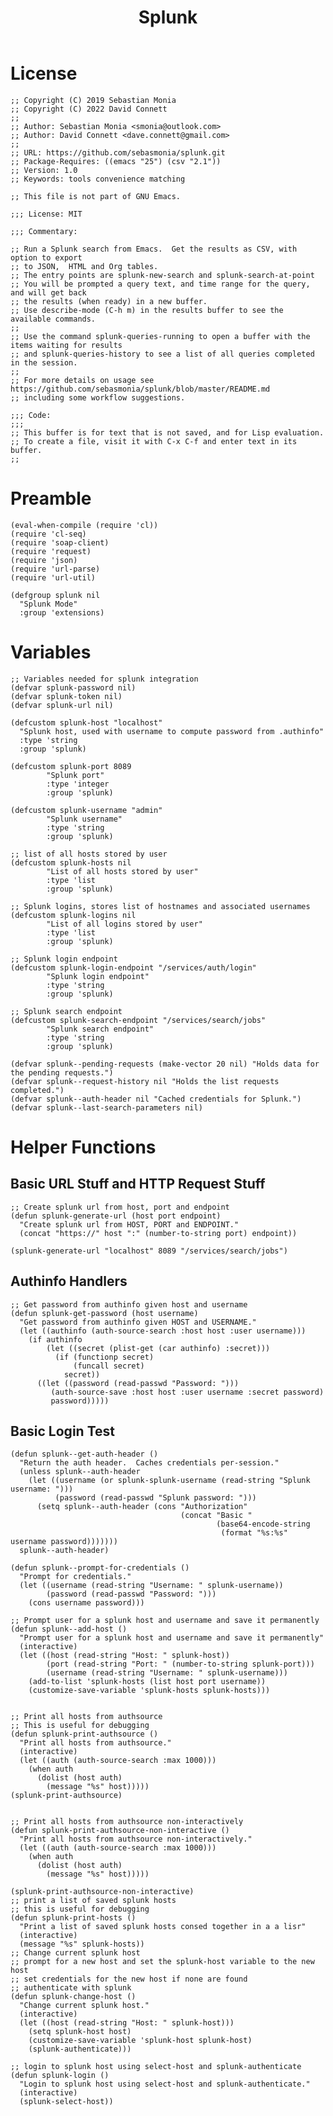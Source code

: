 #+title: Splunk
#+PROPERTY: header-args :tangle "splunk-mode.el" :comments link
* License
#+begin_src elisp
;; Copyright (C) 2019 Sebastian Monia
;; Copyright (C) 2022 David Connett
;;
;; Author: Sebastian Monia <smonia@outlook.com>
;; Author: David Connett <dave.connett@gmail.com>
;;
;; URL: https://github.com/sebasmonia/splunk.git
;; Package-Requires: ((emacs "25") (csv "2.1"))
;; Version: 1.0
;; Keywords: tools convenience matching

;; This file is not part of GNU Emacs.

;;; License: MIT

;;; Commentary:

;; Run a Splunk search from Emacs.  Get the results as CSV, with option to export
;; to JSON,  HTML and Org tables.
;; The entry points are splunk-new-search and splunk-search-at-point
;; You will be prompted a query text, and time range for the query, and will get back
;; the results (when ready) in a new buffer.
;; Use describe-mode (C-h m) in the results buffer to see the available commands.
;;
;; Use the command splunk-queries-running to open a buffer with the items waiting for results
;; and splunk-queries-history to see a list of all queries completed in the session.
;;
;; For more details on usage see https://github.com/sebasmonia/splunk/blob/master/README.md
;; including some workflow suggestions.

;;; Code:
;;;
;; This buffer is for text that is not saved, and for Lisp evaluation.
;; To create a file, visit it with C-x C-f and enter text in its buffer.
;;
#+end_src

#+RESULTS:

* Preamble
#+begin_src elisp
(eval-when-compile (require 'cl))
(require 'cl-seq)
(require 'soap-client)
(require 'request)
(require 'json)
(require 'url-parse)
(require 'url-util)

(defgroup splunk nil
  "Splunk Mode"
  :group 'extensions)
#+end_src

#+RESULTS:
: splunk

* Variables
#+begin_src elisp
;; Variables needed for splunk integration
(defvar splunk-password nil)
(defvar splunk-token nil)
(defvar splunk-url nil)

(defcustom splunk-host "localhost"
  "Splunk host, used with username to compute password from .authinfo"
  :type 'string
  :group 'splunk)

(defcustom splunk-port 8089
        "Splunk port"
        :type 'integer
        :group 'splunk)

(defcustom splunk-username "admin"
        "Splunk username"
        :type 'string
        :group 'splunk)

;; list of all hosts stored by user
(defcustom splunk-hosts nil
        "List of all hosts stored by user"
        :type 'list
        :group 'splunk)

;; Splunk logins, stores list of hostnames and associated usernames
(defcustom splunk-logins nil
        "List of all logins stored by user"
        :type 'list
        :group 'splunk)

;; Splunk login endpoint
(defcustom splunk-login-endpoint "/services/auth/login"
        "Splunk login endpoint"
        :type 'string
        :group 'splunk)

;; Splunk search endpoint
(defcustom splunk-search-endpoint "/services/search/jobs"
        "Splunk search endpoint"
        :type 'string
        :group 'splunk)

(defvar splunk--pending-requests (make-vector 20 nil) "Holds data for the pending requests.")
(defvar splunk--request-history nil "Holds the list requests completed.")
(defvar splunk--auth-header nil "Cached credentials for Splunk.")
(defvar splunk--last-search-parameters nil)
#+end_src

#+RESULTS:
: splunk--last-search-parameters

* Helper Functions
** Basic URL Stuff and HTTP Request Stuff
#+begin_src elisp
;; Create splunk url from host, port and endpoint
(defun splunk-generate-url (host port endpoint)
  "Create splunk url from HOST, PORT and ENDPOINT."
  (concat "https://" host ":" (number-to-string port) endpoint))

(splunk-generate-url "localhost" 8089 "/services/search/jobs")
#+end_src

#+RESULTS:
: https://localhost:8089/services/search/jobs

** Authinfo Handlers
#+begin_src elisp
;; Get password from authinfo given host and username
(defun splunk-get-password (host username)
  "Get password from authinfo given HOST and USERNAME."
  (let ((authinfo (auth-source-search :host host :user username)))
    (if authinfo
        (let ((secret (plist-get (car authinfo) :secret)))
          (if (functionp secret)
              (funcall secret)
            secret))
      ((let ((password (read-passwd "Password: ")))
         (auth-source-save :host host :user username :secret password)
         password)))))
#+end_src
** Basic Login Test
#+begin_src elisp
(defun splunk--get-auth-header ()
  "Return the auth header.  Caches credentials per-session."
  (unless splunk--auth-header
    (let ((username (or splunk-splunk-username (read-string "Splunk username: ")))
          (password (read-passwd "Splunk password: ")))
      (setq splunk--auth-header (cons "Authorization"
                                      (concat "Basic "
                                              (base64-encode-string
                                               (format "%s:%s" username password)))))))
  splunk--auth-header)
#+end_src

#+begin_src elisp
(defun splunk--prompt-for-credentials ()
  "Prompt for credentials."
  (let ((username (read-string "Username: " splunk-username))
        (password (read-passwd "Password: ")))
    (cons username password)))

;; Prompt user for a splunk host and username and save it permanently
(defun splunk--add-host ()
  "Prompt user for a splunk host and username and save it permanently"
  (interactive)
  (let ((host (read-string "Host: " splunk-host))
        (port (read-string "Port: " (number-to-string splunk-port)))
        (username (read-string "Username: " splunk-username)))
    (add-to-list 'splunk-hosts (list host port username))
    (customize-save-variable 'splunk-hosts splunk-hosts)))


;; Print all hosts from authsource
;; This is useful for debugging
(defun splunk-print-authsource ()
  "Print all hosts from authsource."
  (interactive)
  (let ((auth (auth-source-search :max 1000)))
    (when auth
      (dolist (host auth)
        (message "%s" host)))))
(splunk-print-authsource)


;; Print all hosts from authsource non-interactively
(defun splunk-print-authsource-non-interactive ()
  "Print all hosts from authsource non-interactively."
  (let ((auth (auth-source-search :max 1000)))
    (when auth
      (dolist (host auth)
        (message "%s" host)))))

(splunk-print-authsource-non-interactive)
;; print a list of saved splunk hosts
;; this is useful for debugging
(defun splunk-print-hosts ()
  "Print a list of saved splunk hosts consed together in a a lisr"
  (interactive)
  (message "%s" splunk-hosts))
;; Change current splunk host
;; prompt for a new host and set the splunk-host variable to the new host
;; set credentials for the new host if none are found
;; authenticate with splunk
(defun splunk-change-host ()
  "Change current splunk host."
  (interactive)
  (let ((host (read-string "Host: " splunk-host)))
    (setq splunk-host host)
    (customize-save-variable 'splunk-host splunk-host)
    (splunk-authenticate)))

;; login to splunk host using select-host and splunk-authenticate
(defun splunk-login ()
  "Login to splunk host using select-host and splunk-authenticate."
  (interactive)
  (splunk-select-host))
#+end_src

#+RESULTS:
: splunk-login
